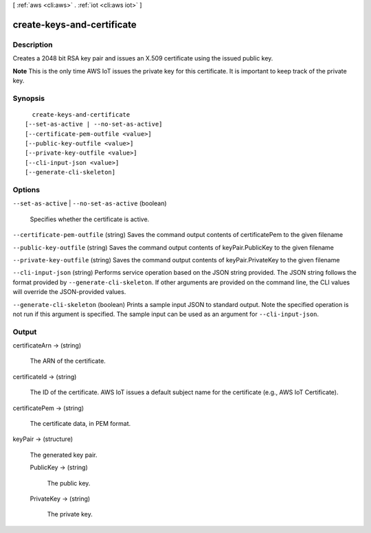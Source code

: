 [ :ref:`aws <cli:aws>` . :ref:`iot <cli:aws iot>` ]

.. _cli:aws iot create-keys-and-certificate:


***************************
create-keys-and-certificate
***************************



===========
Description
===========



Creates a 2048 bit RSA key pair and issues an X.509 certificate using the issued public key.

 

**Note** This is the only time AWS IoT issues the private key for this certificate. It is important to keep track of the private key.



========
Synopsis
========

::

    create-keys-and-certificate
  [--set-as-active | --no-set-as-active]
  [--certificate-pem-outfile <value>]
  [--public-key-outfile <value>]
  [--private-key-outfile <value>]
  [--cli-input-json <value>]
  [--generate-cli-skeleton]




=======
Options
=======

``--set-as-active`` | ``--no-set-as-active`` (boolean)


  Specifies whether the certificate is active.

  

``--certificate-pem-outfile`` (string)
Saves the command output contents of certificatePem to the given filename

``--public-key-outfile`` (string)
Saves the command output contents of keyPair.PublicKey to the given filename

``--private-key-outfile`` (string)
Saves the command output contents of keyPair.PrivateKey to the given filename

``--cli-input-json`` (string)
Performs service operation based on the JSON string provided. The JSON string follows the format provided by ``--generate-cli-skeleton``. If other arguments are provided on the command line, the CLI values will override the JSON-provided values.

``--generate-cli-skeleton`` (boolean)
Prints a sample input JSON to standard output. Note the specified operation is not run if this argument is specified. The sample input can be used as an argument for ``--cli-input-json``.



======
Output
======

certificateArn -> (string)

  

  The ARN of the certificate.

  

  

certificateId -> (string)

  

  The ID of the certificate. AWS IoT issues a default subject name for the certificate (e.g., AWS IoT Certificate).

  

  

certificatePem -> (string)

  

  The certificate data, in PEM format.

  

  

keyPair -> (structure)

  

  The generated key pair.

  

  PublicKey -> (string)

    

    The public key.

    

    

  PrivateKey -> (string)

    

    The private key.

    

    

  

